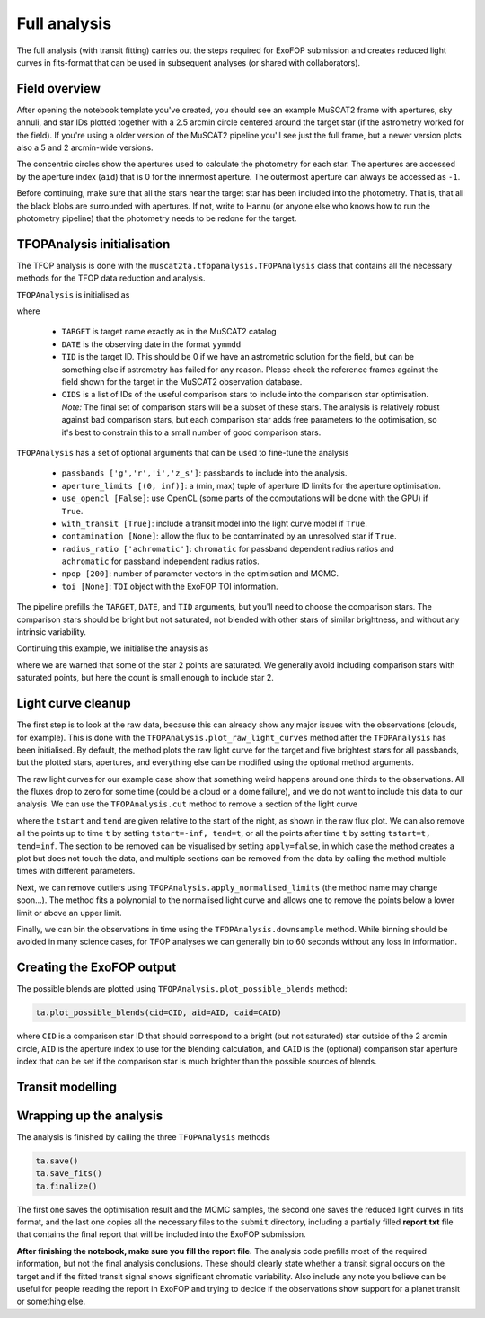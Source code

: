 Full analysis
-------------

The full analysis (with transit fitting) carries out the steps required for ExoFOP submission and
creates reduced light curves in fits-format that can be used in subsequent analyses (or shared with
collaborators).

Field overview
**************

After opening the notebook template you've created, you should see an example MuSCAT2 frame with
apertures, sky annuli, and star IDs plotted together with a 2.5 arcmin circle centered around the target
star (if the astrometry worked for the field). If you're using a older version of the MuSCAT2 pipeline
you'll see just the full frame, but a newer version plots also a 5 and 2 arcmin-wide versions.

.. image:: img/notebook_field.png

The concentric circles show the apertures used to calculate the photometry for each star. The apertures
are accessed by the aperture index (``aid``) that is 0 for the innermost aperture. The outermost aperture
can always be accessed as ``-1``.

Before continuing, make sure that all the stars near the target star has been included into the photometry.
That is, that all the black blobs are surrounded with apertures. If not, write to Hannu (or anyone else who knows
how to run the photometry pipeline) that the photometry needs to be redone for the target.

TFOPAnalysis initialisation
***************************

The TFOP analysis is done with the ``muscat2ta.tfopanalysis.TFOPAnalysis`` class that contains all the necessary methods
for the TFOP data reduction and analysis.

``TFOPAnalysis`` is initialised as

.. image:: img/tfopanalysis_1.png

where

 - ``TARGET`` is target name exactly as in the MuSCAT2 catalog
 - ``DATE`` is the observing date in the format ``yymmdd``
 - ``TID`` is the target ID. This should be 0 if we have an astrometric solution for the field, but can be something
   else if astrometry has failed for any reason. Please check the reference frames against the field
   shown for the target in the MuSCAT2 observation database.
 - ``CIDS`` is a list of IDs of the useful comparison stars to include into the comparison star optimisation.
   *Note:* The final set of comparison stars will be a subset of these stars. The analysis is relatively
   robust against bad comparison stars, but each comparison star adds free parameters to the optimisation,
   so it's best to constrain this to a small number of good comparison stars.

``TFOPAnalysis`` has a set of optional arguments that can be used to fine-tune the analysis

 - ``passbands ['g','r','i','z_s']``: passbands to include into the analysis.
 - ``aperture_limits [(0, inf)]``: a (min, max) tuple of aperture ID limits for the aperture optimisation.
 - ``use_opencl [False]``: use OpenCL (some parts of the computations will be done with the GPU) if ``True``.
 - ``with_transit [True]``: include a transit model into the light curve model if ``True``.
 - ``contamination [None]``: allow the flux to be contaminated by an unresolved star if ``True``.
 - ``radius_ratio ['achromatic']``: ``chromatic`` for passband dependent radius ratios and ``achromatic`` for passband independent radius ratios.
 - ``npop [200]``: number of parameter vectors in the optimisation and MCMC.
 - ``toi [None]``: ``TOI`` object with the ExoFOP TOI information.

The pipeline prefills the ``TARGET``, ``DATE``, and ``TID`` arguments, but you'll need to choose the comparison stars. The comparison
stars should be bright but not saturated, not blended with other stars of similar brightness, and without any intrinsic variability.

Continuing this example, we initialise the anaysis as

.. image:: img/tfopanalysis_2.png

where we are warned that some of the star 2 points are saturated. We generally avoid including comparison stars with saturated points,
but here the count is small enough to include star 2.

Light curve cleanup
*******************

The first step is to look at the raw data, because this can already show any major issues with the observations (clouds, for example).
This is done with the ``TFOPAnalysis.plot_raw_light_curves`` method after the ``TFOPAnalysis`` has been initialised. By default, the
method plots the raw light curve for the target and five brightest stars for all passbands, but the plotted stars, apertures, and
everything else can be modified using the optional method arguments.

.. image:: img/tfopanalysis_3.png

The raw light curves for our example case show that something weird happens around one thirds to the observations. All the fluxes drop
to zero for some time (could be a cloud or a dome failure), and we do not want to include this data to our analysis. We can use the
``TFOPAnalysis.cut`` method to remove a section of the light curve

.. image:: img/tfopanalysis_4.png

where the ``tstart`` and ``tend`` are given relative to the start of the night, as shown in the raw flux plot. We can also remove all
the points up to time ``t`` by setting ``tstart=-inf, tend=t``, or all the points after time ``t`` by setting ``tstart=t, tend=inf``.
The section to be removed can be visualised by setting ``apply=false``, in which case the method creates a plot but does not touch
the data, and multiple sections can be removed from the data by calling the method multiple times with different parameters.

Next, we can remove outliers using ``TFOPAnalysis.apply_normalised_limits`` (the method name may change soon...). The method fits a
polynomial to the normalised light curve and allows one to remove the points below a lower limit or above an upper limit.

.. image:: img/tfopanalysis_5.png

Finally, we can bin the observations in time using the ``TFOPAnalysis.downsample`` method. While binning should be avoided in many
science cases, for TFOP analyses we can generally bin to 60 seconds without any loss in information.

Creating the ExoFOP output
**************************

The possible blends are plotted using ``TFOPAnalysis.plot_possible_blends`` method:

.. code-block:: python

    ta.plot_possible_blends(cid=CID, aid=AID, caid=CAID)

where ``CID`` is a comparison star ID that should correspond to a bright (but not saturated) star outside of the 2 arcmin
circle, ``AID`` is the aperture index to use for the blending calculation, and ``CAID`` is the (optional) comparison star
aperture index that can be set if the comparison star is much brighter than the possible sources of blends.

Transit modelling
*****************

Wrapping up the analysis
************************

The analysis is finished by calling the three ``TFOPAnalysis`` methods

.. code-block:: python

    ta.save()
    ta.save_fits()
    ta.finalize()

The first one saves the optimisation result and the MCMC samples, the second one saves the reduced light curves in fits format,
and the last one copies all the necessary files to the ``submit`` directory, including a partially filled **report.txt** file
that contains the final report that will be included into the ExoFOP submission.

**After finishing the notebook, make sure you fill the report file.** The analysis code prefills most of the required information,
but not the final analysis conclusions. These should clearly state whether a transit signal occurs on the target and if
the fitted transit signal shows significant chromatic variability. Also include any note you believe
can be useful for people reading the report in ExoFOP and trying to decide if the observations show
support for a planet transit or something else.
